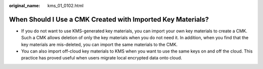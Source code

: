 :original_name: kms_01_0102.html

.. _kms_01_0102:

When Should I Use a CMK Created with Imported Key Materials?
============================================================

-  If you do not want to use KMS-generated key materials, you can import your own key materials to create a CMK. Such a CMK allows deletion of only the key materials when you do not need it. In addition, when you find that the key materials are mis-deleted, you can import the same materials to the CMK.
-  You can also import off-cloud key materials to KMS when you want to use the same keys on and off the cloud. This practice has proved useful when users migrate local encrypted data onto cloud.
